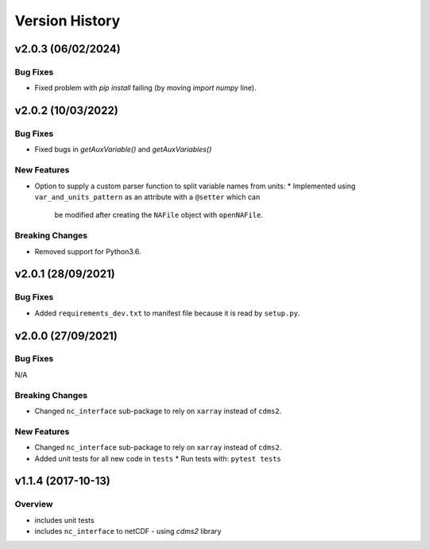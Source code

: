 Version History
===============

v2.0.3 (06/02/2024)
-------------------

Bug Fixes
^^^^^^^^^
* Fixed problem with `pip install` failing (by moving `import numpy` line).

v2.0.2 (10/03/2022)
-------------------

Bug Fixes
^^^^^^^^^
* Fixed bugs in `getAuxVariable()` and `getAuxVariables()`

New Features
^^^^^^^^^^^^
* Option to supply a custom parser function to split variable names from units:
  * Implemented using ``var_and_units_pattern`` as an attribute with a ``@setter`` which can 
    be modified after creating the ``NAFile`` object with ``openNAFile``.

Breaking Changes
^^^^^^^^^^^^^^^^
* Removed support for Python3.6.

v2.0.1 (28/09/2021)
-------------------
Bug Fixes
^^^^^^^^^
* Added ``requirements_dev.txt`` to manifest file because it is read by ``setup.py``.

v2.0.0 (27/09/2021)
-------------------
Bug Fixes
^^^^^^^^^
N/A

Breaking Changes
^^^^^^^^^^^^^^^^
* Changed ``nc_interface`` sub-package to rely on ``xarray`` instead of ``cdms2``.

New Features
^^^^^^^^^^^^
* Changed ``nc_interface`` sub-package to rely on ``xarray`` instead of ``cdms2``.
* Added unit tests for all new code in ``tests``
  * Run tests with: ``pytest tests``

v1.1.4 (2017-10-13)
-------------------

Overview
^^^^^^^^

* includes unit tests
* includes ``nc_interface`` to netCDF - using `cdms2` library

